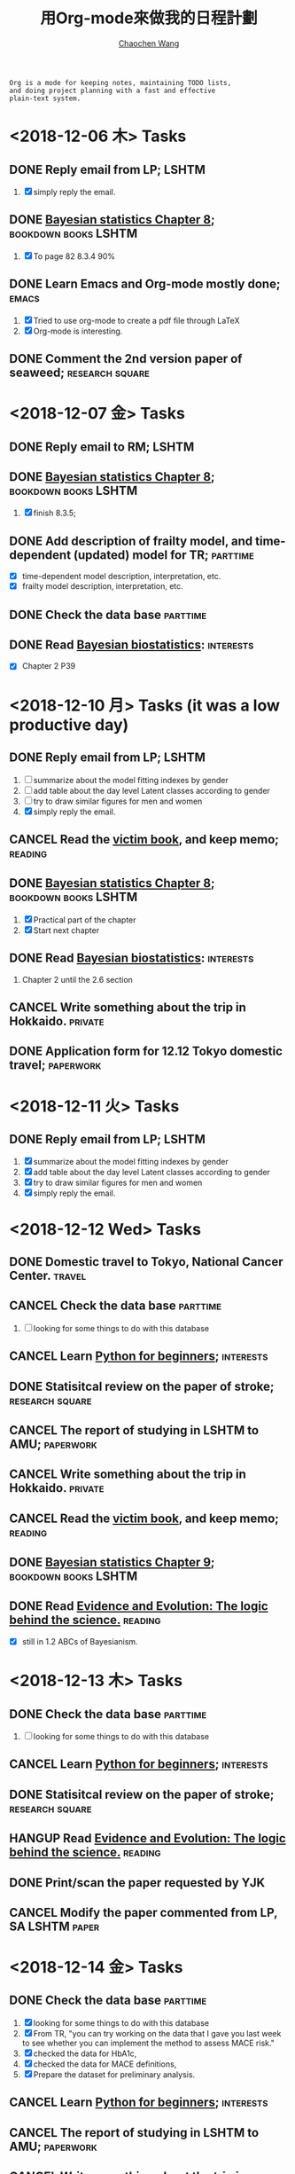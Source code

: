 #+TITLE: 用Org-mode來做我的日程計劃
#+AUTHOR: [[https://wangcc.me][Chaochen Wang]]
#+EMAIL: chaochen@wangcc.me
#+OPTIONS: d:(not "LOGBOOK") date:t e:t email:t f:t inline:t num:t
#+OPTIONS: timestamp:t title:t toc:t todo:t |:t

#+BEGIN_EXAMPLE 
Org is a mode for keeping notes, maintaining TODO lists,
and doing project planning with a fast and effective 
plain-text system.
#+END_EXAMPLE

*  <2018-12-06 木> Tasks

** DONE Reply email from LP;                                         :LSHTM:
1. [X] simply reply the email.
** DONE [[https://wangcc.me/LSHTMlearningnote/section-86.html][Bayesian statistics Chapter 8]];                :bookdown:books:LSHTM:
1. [X] To page 82 8.3.4 90%
** DONE Learn Emacs and Org-mode mostly done;                        :emacs:
1. [X] Tried to use org-mode to create a pdf file through LaTeX
2. [X] Org-mode is interesting. 
** DONE Comment the 2nd version paper of seaweed;          :research:square:

* <2018-12-07 金> Tasks
** DONE Reply email to RM;                                           :LSHTM:
** DONE [[https://wangcc.me/LSHTMlearningnote/section-87.html][Bayesian statistics Chapter 8]];		       :bookdown:books:LSHTM:
1. [X] finish 8.3.5;
** DONE Add description of frailty model, and time-dependent (updated) model for TR; :parttime:
- [X] time-dependent model description, interpretation, etc. 
- [X] frailty model description, interpretation, etc. 
** DONE Check the data base                                       :parttime:
** DONE Read [[https://www.wiley.com/en-us/Bayesian+Biostatistics-p-9780470018231][Bayesian biostatistics]]:                             :interests:
- [X] Chapter 2 P39 

* <2018-12-10 月> Tasks (it was a low productive day)
** DONE Reply email from LP;                                         :LSHTM:
SCHEDULED: <2018-12-10 月>
1. [ ] summarize about the model fitting indexes by gender
2. [ ] add table about the day level Latent classes according to gender
3. [ ] try to draw similar figures for men and women
4. [X] simply reply the email.
** CANCEL Read the [[http://ywang.uchicago.edu/history/victim_ebook_070505.pdf][victim book]], and keep memo;                     :reading:
** DONE [[https://wangcc.me/LSHTMlearningnote/section-87.html][Bayesian statistics Chapter 8]];                :bookdown:books:LSHTM:
1. [X] Practical part of the chapter
2. [X] Start next chapter 
** DONE Read [[https://www.wiley.com/en-us/Bayesian+Biostatistics-p-9780470018231][Bayesian biostatistics]]:                             :interests:
1. Chapter 2 until the 2.6 section
** CANCEL Write something about the trip in Hokkaido.              :private:
** DONE Application form for 12.12 Tokyo domestic travel;        :paperwork:

* <2018-12-11 火> Tasks
** DONE Reply email from LP;					      :LSHTM:
SCHEDULED: <2018-12-11 火>
1. [X] summarize about the model fitting indexes by gender
2. [X] add table about the day level Latent classes according to gender
3. [X] try to draw similar figures for men and women
4. [X] simply reply the email.

* <2018-12-12 Wed> Tasks 
** DONE Domestic travel to Tokyo, National Cancer Center.	     :travel:
** CANCEL Check the data base                                     :parttime:
1. [ ] looking for some things to do with this database
** CANCEL Learn [[https://github.com/winterwang/pydata-notebook/tree/94ab37630b0151293148d127c34b1190c6ace403][Python for beginners]];                            :interests:
** DONE Statisitcal review on the paper of stroke;         :research:square:
** CANCEL The report of studying in LSHTM to AMU;                :paperwork:
** CANCEL Write something about the trip in Hokkaido.              :private:
** CANCEL Read the [[http://ywang.uchicago.edu/history/victim_ebook_070505.pdf][victim book]], and keep memo;                     :reading:
** DONE [[https://wangcc.me/LSHTMlearningnote/section-88.html][Bayesian statistics Chapter 9]];                :bookdown:books:LSHTM:
** DONE Read [[https://www.cambridge.org/jp/academic/subjects/philosophy/philosophy-science/evidence-and-evolution-logic-behind-science?format=HB&isbn=9780521871884][Evidence and Evolution: The logic behind the science.]] :reading:
- [X] still in 1.2 ABCs of Bayesianism.

* <2018-12-13 木> Tasks
** DONE Check the data base                                       :parttime:
1. [ ] looking for some things to do with this database
** CANCEL Learn [[https://github.com/winterwang/pydata-notebook/tree/94ab37630b0151293148d127c34b1190c6ace403][Python for beginners]];                            :interests:
** DONE Statisitcal review on the paper of stroke;         :research:square:
** HANGUP Read [[https://www.cambridge.org/jp/academic/subjects/philosophy/philosophy-science/evidence-and-evolution-logic-behind-science?format=HB&isbn=9780521871884][Evidence and Evolution: The logic behind the science.]] :reading:
** DONE Print/scan the paper requested by YJK 
** CANCEL Modify the paper commented from LP, SA               :LSHTM:paper:

* <2018-12-14 金> Tasks
** DONE Check the data base                                       :parttime:
1. [X] looking for some things to do with this database
2. [X] From TR, "you can try working on the data that I gave you last week to see whether you can implement the method to assess MACE risk."
3. [X] checked the data for HbA1c, 
4. [X] checked the data for MACE definitions, 
5. [X] Prepare the dataset for preliminary analysis.
** CANCEL Learn [[https://github.com/winterwang/pydata-notebook/tree/94ab37630b0151293148d127c34b1190c6ace403][Python for beginners]];                            :interests:
** CANCEL The report of studying in LSHTM to AMU;                :paperwork:
** CANCEL Write something about the trip in Hokkaido.              :private:
** CANCEL Read the [[http://ywang.uchicago.edu/history/victim_ebook_070505.pdf][victim book]], and keep memo;                     :reading:
** CANCEL [[https://wangcc.me/LSHTMlearningnote/section-88.html][Bayesian statistics Chapter 9]];              :bookdown:books:LSHTM:
** CANCEL Read [[https://www.cambridge.org/jp/academic/subjects/philosophy/philosophy-science/evidence-and-evolution-logic-behind-science?format=HB&isbn=9780521871884][Evidence and Evolution: The logic behind the science.]] :reading:
** CANCEL Modify the paper commented from LP, SA               :LSHTM:paper:

* <2018-12-17 月> Tasks 
** CANCEL Learn [[https://github.com/winterwang/pydata-notebook/tree/94ab37630b0151293148d127c34b1190c6ace403][Python for beginners]];                            :interests:
** CANCEL The report of studying in LSHTM to AMU;                :paperwork:
** CANCEL Read the [[http://ywang.uchicago.edu/history/victim_ebook_070505.pdf][victim book]], and keep memo;                     :reading:
** CANCEL [[https://wangcc.me/LSHTMlearningnote/section-88.html][Bayesian statistics Chapter 9]];              :bookdown:books:LSHTM:
** CANCEL Read [[https://www.cambridge.org/jp/academic/subjects/philosophy/philosophy-science/evidence-and-evolution-logic-behind-science?format=HB&isbn=9780521871884][Evidence and Evolution: The logic behind the science.]] :reading:
** HANGUP Modify the paper commented from LP, SA               :LSHTM:paper:
- [X] reply the email
- [ ] modify the paper according to comments from SA
- [X] modify the paper according to comments from LP1
- [ ] modify the paper according to comments from LP2
** DONE Paperwork for bank STS                                   :paperwork:
** DONE Insurance payment                                        :incurance:
** CANCEL Check the data base again, do preliminary analysis      :parttime:
- [ ] preliminary analysis using time dependent model 
- [ ] looking for other ways/approaches to better use the dataset

* <2018-12-18 火> Tasks
** CANCEL Learn [[https://github.com/winterwang/pydata-notebook/tree/94ab37630b0151293148d127c34b1190c6ace403][Python for beginners]];                            :interests:
** CANCEL The report of studying in LSHTM to AMU;                :paperwork:
** CANCEL Read the [[http://ywang.uchicago.edu/history/victim_ebook_070505.pdf][victim book]], and keep memo;                     :reading:
** CANCEL [[https://wangcc.me/LSHTMlearningnote/section-88.html][Bayesian statistics Chapter 9]];              :bookdown:books:LSHTM:
** CANCEL Read [[https://www.cambridge.org/jp/academic/subjects/philosophy/philosophy-science/evidence-and-evolution-logic-behind-science?format=HB&isbn=9780521871884][Evidence and Evolution: The logic behind the science.]] :reading:
** DONE Modify the paper commented from LP, SA                 :LSHTM:paper:
- [X] reply the email
- [X] modify the paper according to comments from SA
- [X] modify the paper according to comments from LP1
- [X] modify the paper according to comments from LP2
** CANCEL Check the data base again, do preliminary analysis      :parttime:
- [ ] preliminary analysis using time dependent model 
- [ ] looking for other ways/approaches to better use the dataset

* <2018-12-19 水> Tasks
** HANGUP The report of studying in LSHTM to AMU;                :paperwork:
** DONE Read the [[http://ywang.uchicago.edu/history/victim_ebook_070505.pdf][victim book]], and keep memo;                       :reading:
- [X] Until Page 169
** DONE [[https://wangcc.me/LSHTMlearningnote/section-88.html][Bayesian statistics Chapter 9]];                :bookdown:books:LSHTM:
** DONE Read [[https://www.cambridge.org/jp/academic/subjects/philosophy/philosophy-science/evidence-and-evolution-logic-behind-science?format=HB&isbn=9780521871884][Evidence and Evolution: The logic behind the science.]] :reading:
- [ ] Until Page ..
** DONE Modify the paper commented from LP, SA                 :LSHTM:paper:
- [X] reply the email with the revised version
- [X] Prepare the cover letter
** CANCEL Check the data base again, do preliminary analysis      :parttime:
- [ ] preliminary analysis using time dependent model 
- [ ] looking for other ways/approaches to better use the dataset
** CANCEL Prepare the slides for next Tuesday                       :slides:
** CANCEL Read [[https://www.wiley.com/en-us/Bayesian+Biostatistics-p-9780470018231][Bayesian biostatistics]]:                           :interests:

* <2018-12-20 木> Tasks
** HANGUP The report of studying in LSHTM to AMU;                :paperwork:
** TODO Read the [[http://ywang.uchicago.edu/history/victim_ebook_070505.pdf][victim book]], and keep memo;                       :reading:
- [X] Until Page 169
** TODO [[https://wangcc.me/LSHTMlearningnote/section-88.html][Bayesian statistics Chapter 9]];                :bookdown:books:LSHTM:
** TODO Read [[https://www.cambridge.org/jp/academic/subjects/philosophy/philosophy-science/evidence-and-evolution-logic-behind-science?format=HB&isbn=9780521871884][Evidence and Evolution: The logic behind the science.]] :reading:
- [ ] Until Page ..
** TODO Check the data base again, do preliminary analysis        :parttime:
- [ ] preliminary analysis using time dependent model 
- [ ] looking for other ways/approaches to better use the dataset
** TODO Prepare the slides for next Tuesday                         :slides:
** TODO Read [[https://www.wiley.com/en-us/Bayesian+Biostatistics-p-9780470018231][Bayesian biostatistics]]:                             :interests:
